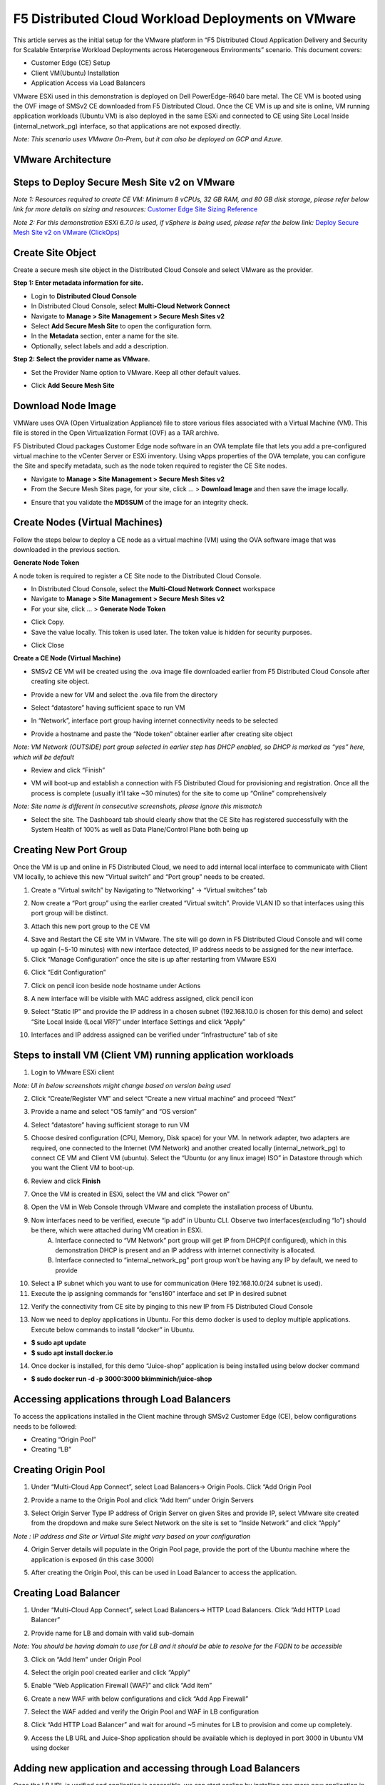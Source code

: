 F5 Distributed Cloud Workload Deployments on VMware
#########################################################
This article serves as the initial setup for the VMware platform in “F5 Distributed Cloud Application Delivery and Security for Scalable Enterprise Workload Deployments across Heterogeneous Environments” scenario. This document covers:

- Customer Edge (CE) Setup
- Client VM(Ubuntu) Installation
- Application Access via Load Balancers

VMware ESXi used in this demonstration is deployed on Dell PowerEdge-R640 bare metal. The CE VM is booted using the OVF image of SMSv2 CE downloaded from F5 Distributed Cloud. Once the CE VM is up and site is online, VM running application workloads (Ubuntu VM) is also deployed in the same ESXi and connected to CE using Site Local Inside (internal_network_pg) interface, so that applications are not exposed directly.

*Note: This scenario uses VMware On-Prem, but it can also be deployed on GCP and Azure.*

VMware Architecture
--------------
.. image:: ./assets/assets-vmware/1.png

Steps to Deploy Secure Mesh Site v2 on VMware
--------------
*Note 1: Resources required to create CE VM: Minimum 8 vCPUs, 32 GB RAM, and 80 GB disk storage, please refer below link for more details on sizing and resources:*
`Customer Edge Site Sizing Reference <https://docs.cloud.f5.com/docs-v2/multi-cloud-network-connect/reference/ce-site-size-ref>`__

*Note 2: For this demonstration ESXi 6.7.0 is used, if vSphere is being used, please refer the below link:*
`Deploy Secure Mesh Site v2 on VMware (ClickOps) <https://docs.cloud.f5.com/docs-v2/multi-cloud-network-connect/how-to/site-management/deploy-sms-vmw-clickops>`__

Create Site Object
--------------
Create a secure mesh site object in the Distributed Cloud Console and select VMware as the provider.

**Step 1: Enter metadata information for site.**

- Login to **Distributed Cloud Console**
- In Distributed Cloud Console, select **Multi-Cloud Network Connect**
- Navigate to **Manage > Site Management > Secure Mesh Sites v2**
- Select **Add Secure Mesh Site** to open the configuration form.
- In the **Metadata** section, enter a name for the site.
- Optionally, select labels and add a description.

**Step 2: Select the provider name as VMware.**

- Set the Provider Name option to VMware. Keep all other default values.
.. image:: ./assets/assets-vmware/2.png

- Click **Add Secure Mesh Site**

Download Node Image
--------------
VMWare uses OVA (Open Virtualization Appliance) file to store various files associated with a Virtual Machine (VM). This file is stored in the Open Virtualization Format (OVF) as a TAR archive.

F5 Distributed Cloud packages Customer Edge node software in an OVA template file that lets you add a pre-configured virtual machine to the vCenter Server or ESXi inventory. Using vApps properties of the OVA template, you can configure the Site and specify metadata, such as the node token required to register the CE Site nodes.

- Navigate to **Manage > Site Management > Secure Mesh Sites v2**
- From the Secure Mesh Sites page, for your site, click ... > **Download Image** and then save the image locally.
.. image:: ./assets/assets-vmware/3.png
- Ensure that you validate the **MD5SUM** of the image for an integrity check.
.. image:: ./assets/assets-vmware/4.png

Create Nodes (Virtual Machines)
--------------
Follow the steps below to deploy a CE node as a virtual machine (VM) using the OVA software image that was downloaded in the previous section.

**Generate Node Token**

A node token is required to register a CE Site node to the Distributed Cloud Console.

- In Distributed Cloud Console, select the **Multi-Cloud Network Connect** workspace
- Navigate to **Manage > Site Management > Secure Mesh Sites v2**
- For your site, click ... > **Generate Node Token**
.. image:: ./assets/assets-vmware/5.png
- Click Copy.
- Save the value locally. This token is used later. The token value is hidden for security purposes.
.. image:: ./assets/assets-vmware/6.png
- Click Close

**Create a CE Node (Virtual Machine)**

- SMSv2 CE VM will be created using the .ova image file downloaded earlier from F5 Distributed Cloud Console after creating site object.
.. image:: ./assets/assets-vmware/7.png
- Provide a new for VM and select the .ova file from the directory
.. image:: ./assets/assets-vmware/8.png
- Select “datastore” having sufficient space to run VM
.. image:: ./assets/assets-vmware/9.png
- In “Network”, interface port group having internet connectivity needs to be selected
.. image:: ./assets/assets-vmware/10.png
- Provide a hostname and paste the “Node token” obtainer earlier after creating site object
*Note: VM Network (OUTSIDE) port group selected in earlier step has DHCP enabled, so DHCP is marked as “yes” here, which will be default*

.. image:: ./assets/assets-vmware/11.png
- Review and click “Finish”
.. image:: ./assets/assets-vmware/12.png
- VM will boot-up and establish a connection with F5 Distributed Cloud for provisioning and registration. Once all the process is complete (usually it’ll take ~30 minutes) for the site to come up “Online” comprehensively
*Note: Site name is different in consecutive screenshots, please ignore this mismatch*

.. image:: ./assets/assets-vmware/13.png
- Select the site. The Dashboard tab should clearly show that the CE Site has registered successfully with the System Health of 100% as well as Data Plane/Control Plane both being up
.. image:: ./assets/assets-vmware/14.png

Creating New Port Group
--------------
Once the VM is up and online in F5 Distributed Cloud, we need to add internal local interface to communicate with Client VM locally, to achieve this new “Virtual switch” and “Port group” needs to be created.

1. Create a “Virtual switch” by Navigating to “Networking” -> “Virtual switches” tab

.. image:: ./assets/assets-vmware/15.png

2. Now create a “Port group” using the earlier created “Virtual switch”. Provide VLAN ID so that interfaces using this port group will be distinct.

.. image:: ./assets/assets-vmware/16.png

3. Attach this new port group to the CE VM

.. image:: ./assets/assets-vmware/17.png

4. Save and Restart the CE site VM in VMware. The site will go down in F5 Distributed Cloud Console and will come up again (~5-10 minutes) with new interface detected, IP address needs to be assigned for the new interface.

5. Click “Manage Configuration” once the site is up after restarting from VMware ESXi

.. image:: ./assets/assets-vmware/18.png

6. Click “Edit Configuration”

.. image:: ./assets/assets-vmware/19.png

7. Click on pencil icon beside node hostname under Actions

.. image:: ./assets/assets-vmware/20.png

8. A new interface will be visible with MAC address assigned, click pencil icon

.. image:: ./assets/assets-vmware/21.png

9. Select “Static IP” and provide the IP address in a chosen subnet (192.168.10.0 is chosen for this demo) and select “Site Local Inside (Local VRF)” under Interface Settings and click “Apply”

.. image:: ./assets/assets-vmware/22.png

10. Interfaces and IP address assigned can be verified under “Infrastructure” tab of site

.. image:: ./assets/assets-vmware/23.png

Steps to install VM (Client VM) running application workloads
--------------
1. Login to VMware ESXi client

*Note: UI in below screenshots might change based on version being used*

2. Click “Create/Register VM” and select “Create a new virtual machine” and proceed “Next”

.. image:: ./assets/assets-vmware/24.png
3. Provide a name and select “OS family” and “OS version”

.. image:: ./assets/assets-vmware/25.png
4. Select “datastore” having sufficient storage to run VM

.. image:: ./assets/assets-vmware/26.png
5. Choose desired configuration (CPU, Memory, Disk space) for your VM. In network adapter, two adapters are required, one connected to the Internet (VM Network) and another created locally (internal_network_pg) to connect CE VM and Client VM (ubuntu). Select the “Ubuntu (or any linux image) ISO” in Datastore through which you want the Client VM to boot-up.

.. image:: ./assets/assets-vmware/27.png
6. Review and click **Finish**

.. image:: ./assets/assets-vmware/28.png
7. Once the VM is created in ESXi, select the VM and click “Power on”

.. image:: ./assets/assets-vmware/29.png
8. Open the VM in Web Console through VMware and complete the installation process of Ubuntu.

9. Now interfaces need to be verified, execute “ip add” in Ubuntu CLI. Observe two interfaces(excluding “lo”) should be there, which were attached during VM creation in ESXi.
    A) Interface connected to “VM Network” port group will get IP from DHCP(if configured), which in this demonstration DHCP is present and an IP address with internet connectivity is allocated.
    B) Interface connected to “internal_network_pg” port group won’t be having any IP by default, we need to provide

.. image:: ./assets/assets-vmware/30.png
10. Select a IP subnet which you want to use for communication (Here 192.168.10.0/24 subnet is used).

11. Execute the ip assigning commands for “ens160” interface and set IP in desired subnet

.. image:: ./assets/assets-vmware/31.png
12. Verify the connectivity from CE site by pinging to this new IP from F5 Distributed Cloud Console

.. image:: ./assets/assets-vmware/32.png
13. Now we need to deploy applications in Ubuntu. For this demo docker is used to deploy multiple applications. Execute below commands to install “docker” in Ubuntu.

- **$ sudo apt update**
- **$ sudo apt install docker.io**

.. image:: ./assets/assets-vmware/33.png
14. Once docker is installed, for this demo “Juice-shop” application is being installed using below docker command

- **$ sudo docker run -d -p 3000:3000 bkimminich/juice-shop**

.. image:: ./assets/assets-vmware/34.png

Accessing applications through Load Balancers
--------------
To access the applications installed in the Client machine through SMSv2 Customer Edge (CE), below configurations needs to be followed:

- Creating “Origin Pool”
- Creating “LB”

Creating Origin Pool
--------------
1. Under “Multi-Cloud App Connect”, select Load Balancers-> Origin Pools. Click “Add Origin Pool

.. image:: ./assets/assets-vmware/35.png

2. Provide a name to the Origin Pool and click “Add Item” under Origin Servers

.. image:: ./assets/assets-vmware/36.png

3. Select Origin Server Type IP address of Origin Server on given Sites and provide IP, select VMware site created from the dropdown and make sure Select Network on the site is set to “Inside Network” and click “Apply”

*Note : IP address and Site or Virtual Site might vary based on your configuration*

.. image:: ./assets/assets-vmware/37.png

4. Origin Server details will populate in the Origin Pool page, provide the port of the Ubuntu machine where the application is exposed (in this case 3000)

.. image:: ./assets/assets-vmware/38.png

5. After creating the Origin Pool, this can be used in Load Balancer to access the application.

Creating Load Balancer
--------------
1. Under “Multi-Cloud App Connect”, select Load Balancers-> HTTP Load Balancers. Click “Add HTTP Load Balancer”

.. image:: ./assets/assets-vmware/39.png

2. Provide name for LB and domain with valid sub-domain

*Note: You should be having domain to use for LB and it should be able to resolve for the FQDN to be accessible*

.. image:: ./assets/assets-vmware/40.png

3. Click on “Add Item” under Origin Pool

.. image:: ./assets/assets-vmware/41.png

4. Select the origin pool created earlier and click “Apply”

.. image:: ./assets/assets-vmware/42.png

5. Enable “Web Application Firewall (WAF)” and click “Add item”

.. image:: ./assets/assets-vmware/43.png

6. Create a new WAF with below configurations and click “Add App Firewall”

.. image:: ./assets/assets-vmware/44.png

7. Select the WAF added and verify the Origin Pool and WAF in LB configuration

.. image:: ./assets/assets-vmware/45.png

8. Click “Add HTTP Load Balancer” and wait for around ~5 minutes for LB to provision and come up completely.

.. image:: ./assets/assets-vmware/46.png

9. Access the LB URL and Juice-Shop application should be available which is deployed in port 3000 in Ubuntu VM using docker

.. image:: ./assets/assets-vmware/47.png

Adding new application and accessing through Load Balancers
--------------
Once the LB URL is verified and application is accessible, we can start scaling by installing one more new application in another port using the docker command in Ubuntu machine.

- **$ sudo docker run -d -p 3001:80 vulnerables/web-dvwa**

.. image:: ./assets/assets-vmware/48.png

By following the same steps mentioned earlier for creating Origin Pool and LB, we need to create one more new Origin pool and LB for the new application.

1. Create a new Origin pool with the port (3001) where new application is exposed, same Origin Servers settings are used in this Origin Pool as well.

.. image:: ./assets/assets-vmware/49.png

2. Create a new LB with a distinct Domain URL and select this Origin Pool.
*Note: Other settings like WAF remains same used earlier*

.. image:: ./assets/assets-vmware/50.png

3. Click “Add HTTP Load Balancer” and wait for around ~5 minutes for LB to provision and come up completely

4. Access the LB URL and DVWA application should be available which is deployed in port 3001 in Ubuntu VM using docker

.. image:: ./assets/assets-vmware/51.png

References:
--------------
`Deploy Secure Mesh Site v2 on VMware (ClickOps) <https://docs.cloud.f5.com/docs-v2/multi-cloud-network-connect/how-to/site-management/deploy-sms-vmw-clickops>`__

`Create Origin Pools <https://docs.cloud.f5.com/docs-v2/multi-cloud-app-connect/how-to/create-manage-origin-pools>`__

`Create HTTP Load Balancer <https://docs.cloud.f5.com/docs-v2/multi-cloud-app-connect/how-to/load-balance/create-http-load-balancer>`__





